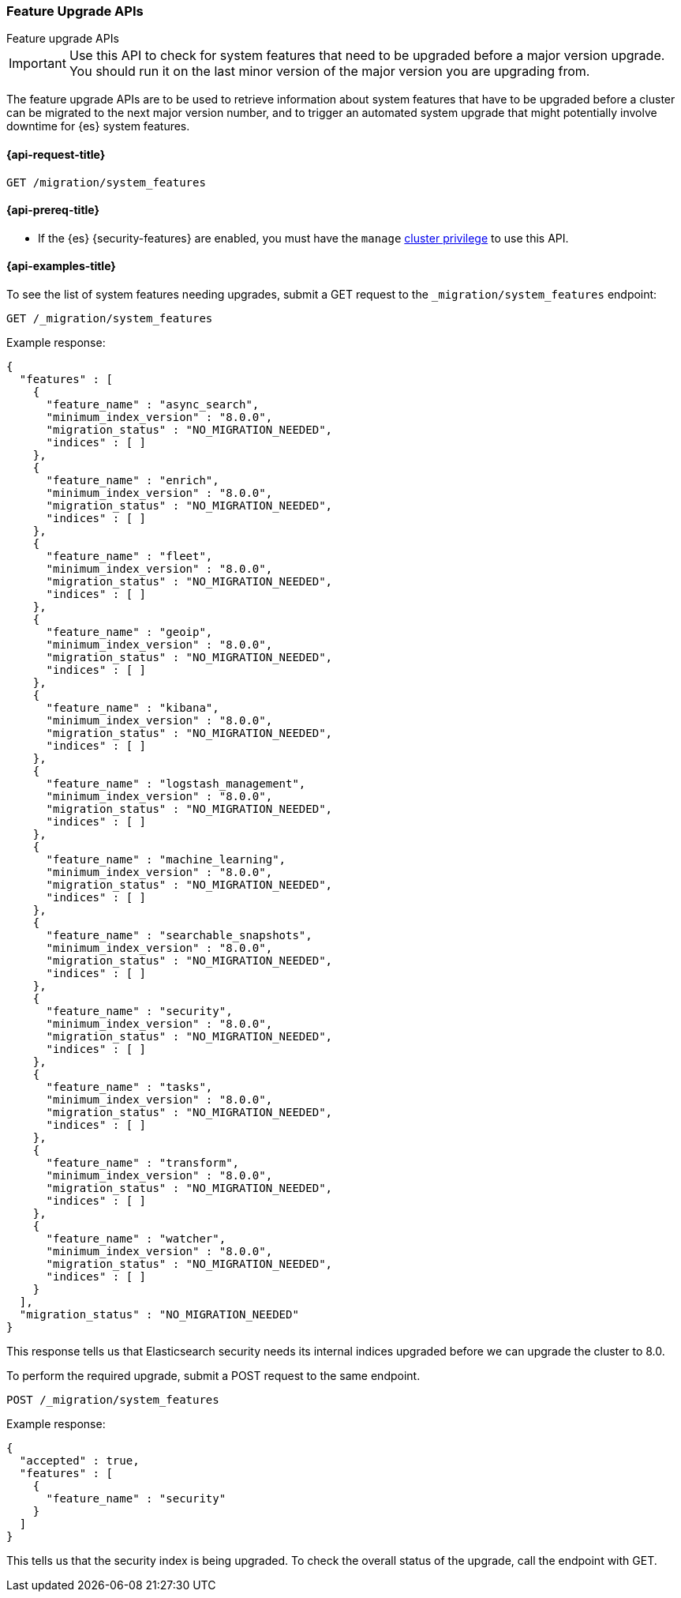 [role="xpack"]
[[migration-api-feature-upgrade]]
=== Feature Upgrade APIs
++++
<titleabbrev>Feature upgrade APIs</titleabbrev>
++++

IMPORTANT: Use this API to check for system features that need to be upgraded before
a major version upgrade. You should run it on the last minor version of the
major version you are upgrading from.

The feature upgrade APIs are to be used to retrieve information about system features
that have to be upgraded before a cluster can be migrated to the next major version number,
and to trigger an automated system upgrade that might potentially involve downtime for
{es} system features.

[[feature-upgrade-api-request]]
==== {api-request-title}

`GET /migration/system_features`

[[feature-upgrade-api-prereqs]]
==== {api-prereq-title}

* If the {es} {security-features} are enabled, you must have the `manage`
<<privileges-list-cluster,cluster privilege>> to use this API.

[[feature-upgrade-api-example]]
==== {api-examples-title}

To see the list of system features needing upgrades, submit a GET request to the
`_migration/system_features` endpoint:

[source,console]
--------------------------------------------------
GET /_migration/system_features
--------------------------------------------------

Example response:

[source,console-result]
--------------------------------------------------
{
  "features" : [
    {
      "feature_name" : "async_search",
      "minimum_index_version" : "8.0.0",
      "migration_status" : "NO_MIGRATION_NEEDED",
      "indices" : [ ]
    },
    {
      "feature_name" : "enrich",
      "minimum_index_version" : "8.0.0",
      "migration_status" : "NO_MIGRATION_NEEDED",
      "indices" : [ ]
    },
    {
      "feature_name" : "fleet",
      "minimum_index_version" : "8.0.0",
      "migration_status" : "NO_MIGRATION_NEEDED",
      "indices" : [ ]
    },
    {
      "feature_name" : "geoip",
      "minimum_index_version" : "8.0.0",
      "migration_status" : "NO_MIGRATION_NEEDED",
      "indices" : [ ]
    },
    {
      "feature_name" : "kibana",
      "minimum_index_version" : "8.0.0",
      "migration_status" : "NO_MIGRATION_NEEDED",
      "indices" : [ ]
    },
    {
      "feature_name" : "logstash_management",
      "minimum_index_version" : "8.0.0",
      "migration_status" : "NO_MIGRATION_NEEDED",
      "indices" : [ ]
    },
    {
      "feature_name" : "machine_learning",
      "minimum_index_version" : "8.0.0",
      "migration_status" : "NO_MIGRATION_NEEDED",
      "indices" : [ ]
    },
    {
      "feature_name" : "searchable_snapshots",
      "minimum_index_version" : "8.0.0",
      "migration_status" : "NO_MIGRATION_NEEDED",
      "indices" : [ ]
    },
    {
      "feature_name" : "security",
      "minimum_index_version" : "8.0.0",
      "migration_status" : "NO_MIGRATION_NEEDED",
      "indices" : [ ]
    },
    {
      "feature_name" : "tasks",
      "minimum_index_version" : "8.0.0",
      "migration_status" : "NO_MIGRATION_NEEDED",
      "indices" : [ ]
    },
    {
      "feature_name" : "transform",
      "minimum_index_version" : "8.0.0",
      "migration_status" : "NO_MIGRATION_NEEDED",
      "indices" : [ ]
    },
    {
      "feature_name" : "watcher",
      "minimum_index_version" : "8.0.0",
      "migration_status" : "NO_MIGRATION_NEEDED",
      "indices" : [ ]
    }
  ],
  "migration_status" : "NO_MIGRATION_NEEDED"
}
--------------------------------------------------
// TESTRESPONSE[s/"minimum_index_version" : "8.0.0"/"minimum_index_version" : $body.$_path/]

This response tells us that Elasticsearch security needs its internal
indices upgraded before we can upgrade the cluster to 8.0.

To perform the required upgrade, submit a POST request to the same endpoint.

[source,console]
--------------------------------------------------
POST /_migration/system_features
--------------------------------------------------

Example response:

[source,console-result]
--------------------------------------------------
{
  "accepted" : true,
  "features" : [
    {
      "feature_name" : "security"
    }
  ]
}
--------------------------------------------------
// TESTRESPONSE[skip: can't actually upgrade system indices in these tests]

This tells us that the security index is being upgraded. To check the
overall status of the upgrade, call the endpoint with GET.

